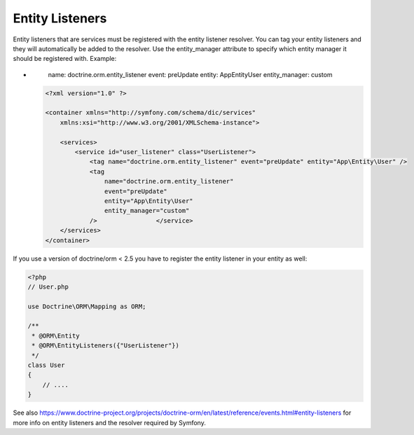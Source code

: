 Entity Listeners
================

Entity listeners that are services must be registered with the entity
listener resolver. You can tag your entity listeners and they will automatically
be added to the resolver. Use the entity_manager attribute to specify which
entity manager it should be registered with. Example:

.. configuration-block::

    .. code-block:: yaml

        services:
            user_listener:
                class: \UserListener
                tags:
                    - { name: doctrine.orm.entity_listener }
-
                        name: doctrine.orm.entity_listener
                        event: preUpdate
                        entity: App\Entity\User
                        entity_manager: custom
    .. code-block:: xml

        <?xml version="1.0" ?>

        <container xmlns="http://symfony.com/schema/dic/services"
            xmlns:xsi="http://www.w3.org/2001/XMLSchema-instance">

            <services>
                <service id="user_listener" class="UserListener">
                    <tag name="doctrine.orm.entity_listener" event="preUpdate" entity="App\Entity\User" />
                    <tag
                        name="doctrine.orm.entity_listener"
                        event="preUpdate"
                        entity="App\Entity\User"
                        entity_manager="custom"
                    />                </service>
            </services>
        </container>

If you use a version of doctrine/orm < 2.5 you have to register the entity listener in your entity as well:

.. code-block:: php

    <?php
    // User.php

    use Doctrine\ORM\Mapping as ORM;

    /**
     * @ORM\Entity
     * @ORM\EntityListeners({"UserListener"})
     */
    class User
    {
        // ....
    }

See also
https://www.doctrine-project.org/projects/doctrine-orm/en/latest/reference/events.html#entity-listeners
for more info on entity listeners and the resolver required by Symfony.

